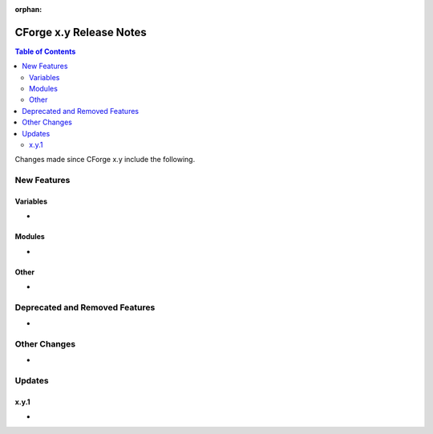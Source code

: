 :orphan:

CForge x.y Release Notes
************************

.. contents:: Table of Contents
    :local:
    :depth: 2


Changes made since CForge x.y include the following.

New Features
============

Variables
---------

* 

Modules
-------

* 

Other
-----

* 

Deprecated and Removed Features
===============================

* 

Other Changes
=============

* 

Updates
=======

x.y.1
-----

* 

